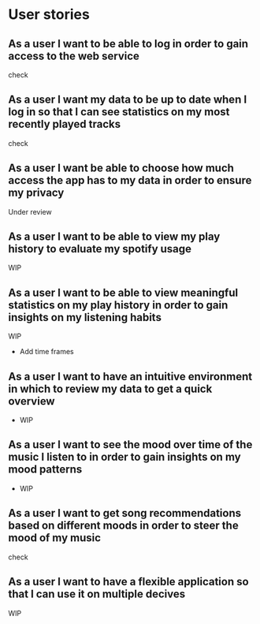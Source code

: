 * User stories

** As a user I want to be able to log in order to gain access to the web service

   check

** As a user I want my data to be up to date when I log in so that I can see statistics on my most recently played tracks

   check

** As a user I want be able to choose how much access the app has to my data in order to ensure my privacy

   Under review

** As a user I want to be able to view my play history to evaluate my spotify usage

   WIP

** As a user I want to be able to view meaningful statistics on my play history in order to gain insights on my listening habits

   WIP

   - Add time frames

** As a user I want to have an intuitive environment in which to review my data to get a quick overview

   - WIP

** As a user I want to see the mood over time of the music I listen to in order to gain insights on my mood patterns

   - WIP

** As a user I want to get song recommendations based on different moods in order to steer the mood of my music

   check

** As a user I want to have a flexible application so that I can use it on multiple decives

   WIP
